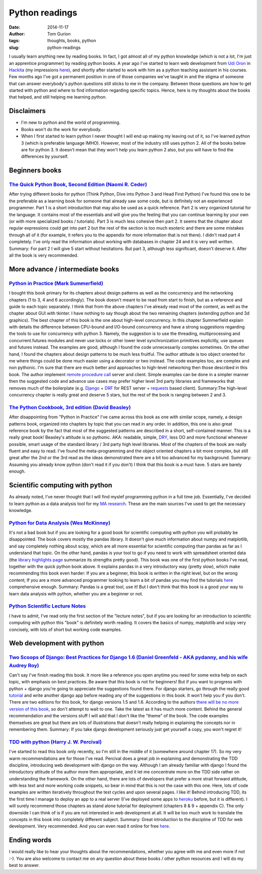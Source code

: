 Python readings
###############
:date: 2014-11-17
:author: Tom Gurion
:tags: thoughts, books, python
:slug: python-readings

I usually learn anything new by reading books. In fact, I got almost
all of my python knowledge (which is not a lot, I'm just an apprentice
programmer) by reading python books.
A year ago I've started to learn web development from `Udi
Oron <http://www.10x.org.il/>`__ in
`Hackita <https://hackita.hasadna.org.il/>`__ (my impressions
`here <{filename}/Blog/hackita.rst>`__), and
shortly after started to work with him as a python teaching assistant in
his courses. Few months ago I've got a permanent position in one of
those companies we've taught in and the stigma of someone that can
answer everybody's python questions still sticks to me in the company.
Between those questions are how to get started with python and where to
find information regarding specific topics.
Hence, here is my thoughts about the books that helped, and still
helping me learning python.

Disclaimers
-----------

- I'm new to python and the world of programming.
- Books won't do the work for everybody.
- When I first started to learn python I never thought I will end up
  making my leaving out of it, so I've learned python 3 (which is
  preferable language IMHO). However, most of the industry still uses
  python 2. All of the books below are for python 3. It doesn't mean that
  they won't help you learn python 2 also, but you will have to find the
  differences by yourself.

Beginners books
---------------

`The Quick Python Book, Second Edition (Naomi R. Ceder) <http://www.amazon.com/Quick-Python-Book-Second-Edition/dp/193518220X>`__
^^^^^^^^^^^^^^^^^^^^^^^^^^^^^^^^^^^^^^^^^^^^^^^^^^^^^^^^^^^^^^^^^^^^^^^^^^^^^^^^^^^^^^^^^^^^^^^^^^^^^^^^^^^^^^^^^^^^^^^^^^^^^^^^^

|image0|

After trying different books for python (Think Python, Dive
into Python 3 and Head First Python) I've found this one to be the
preferable as a learning book for someone that already saw some code,
but is definitely not an experienced programmer.
Part 1 is a short introduction that may also be used as a quick
reference. Part 2 is very organized tutorial for the language. It
contains most of the essentials and will give you the feeling that you
can continue learning by your own (or with more specialized books /
tutorials). Part 3 is much less cohesive then part 2. It seems that the
chapter about regular expressions could get into part 2 but the rest of
the section is too much esoteric and there are some mistakes through all
of it (for example, it refers you to the appendix for more information
that is not there).
I didn't read part 4 completely. I've only read the information about
working with databases in chapter 24 and it is very well written.
Summary: For part 2 I will give 5 start without hesitations. But part
3, although less significant, doesn't deserve it. After all the book is
very recommended.

More advance / intermediate books
---------------------------------

`Python in Practice (Mark Summerfield) <http://www.amazon.com/Python-Practice-Concurrency-Libraries-Developers/dp/0321905636/ref=sr_1_1?s=books&ie=UTF8&qid=1416060956&sr=1-1&keywords=python+in+practice>`__
^^^^^^^^^^^^^^^^^^^^^^^^^^^^^^^^^^^^^^^^^^^^^^^^^^^^^^^^^^^^^^^^^^^^^^^^^^^^^^^^^^^^^^^^^^^^^^^^^^^^^^^^^^^^^^^^^^^^^^^^^^^^^^^^^^^^^^^^^^^^^^^^^^^^^^^^^^^^^^^^^^^^^^^^^^^^^^^^^^^^^^^^^^^^^^^^^^^^^^^^^^^^^

|image1|

I bought this book primary for its chapters about design
patterns as well as the concurrency and the networking chapters (1 to 3,
4 and 6 accordingly). The book doesn't meant to be read from start to
finish, but as a reference and guide to each topic separately. I think
that from the above chapters I've already read most of the content, as
well as the chapter about GUI with tkinter. I have nothing to say though
about the two remaining chapters (extending python and 3d graphics).
The best chapter of this book is the one about high-level concurrency.
In this chapter Summerfield explain with details the difference between
CPU-bound and I/O-bound concurrency and have a strong suggestions
regarding the tools to use for concurrency with python 3. Namely, the
suggestion is to use the threading, multiprocessing and
concurrent.futures modules and never use locks or other lower level
synchronization primitives explicitly, use queues and futures instead.
The examples are good, although I found the code unnecessarily complex
sometimes.
On the other hand, I found the chapters about design patterns to be
much less fruitful. The author attitude is too object oriented for me
where things could be done much easier using a decorator or two instead.
The code examples too, are complex and non pythonic.
I'm sure that there are much better and approaches to high-level
networking then those described in this book. The author implement
`remote procedure
call <http://en.wikipedia.org/wiki/Remote_procedure_call>`__ server and
client. Simple examples can be done in a simpler manner then the
suggested code and advance use cases may prefer higher level 3rd party
libraries and frameworks that removes much of the boilerplate (e.g.
`Django <https://www.djangoproject.com/>`__ +
`DRF <http://www.django-rest-framework.org/>`__ for REST server +
`requests <http://docs.python-requests.org/en/latest/>`__ based client).
Summary:The high-level concurrency chapter is really great and deserve
5 stars, but the rest of the book is ranging between 2 and 3.

`The Python Cookbook, 3rd edition (David Beasley) <http://www.amazon.com/Python-Cookbook-David-Beazley/dp/1449340377/ref=sr_1_1?s=books&ie=UTF8&qid=1416061017&sr=1-1&keywords=the+python+cookbook>`__
^^^^^^^^^^^^^^^^^^^^^^^^^^^^^^^^^^^^^^^^^^^^^^^^^^^^^^^^^^^^^^^^^^^^^^^^^^^^^^^^^^^^^^^^^^^^^^^^^^^^^^^^^^^^^^^^^^^^^^^^^^^^^^^^^^^^^^^^^^^^^^^^^^^^^^^^^^^^^^^^^^^^^^^^^^^^^^^^^^^^^^^^^^^^^^^^^^^^^^

|image2|

After disappointing from "Python in Practice" I've came across this
book as one with similar scope, namely, a design patterns book,
organized into chapters by topic that you can read in any order. In
addition, this one is also great reference book by the fact that most of
the suggested patterns are described in a short, self-contained manner.
This is a really great book! Beasley's attitude is so pythonic. AKA:
readable, simple,
`DRY <http://en.wikipedia.org/wiki/Don%27t_repeat_yourself>`__, less OO
and more functional whenever possible, smart usage of the standard
library / 3rd party high level libraries.
Most of the chapters of the book are really fluent and easy to read.
I've found the meta-programming and the object oriented chapters a bit
more complex, but still great after the 2nd or the 3rd read as the ideas
demonstrated there are a bit too advanced for my background.
Summary: Assuming you already know python (don't read it if you don't)
I think that this book is a must have. 5 stars are barely enough.

Scientific computing with python
--------------------------------
As already noted, I've never thought that I will find myslef
programming python in a full time job. Essentially, I've decided to
learn python as a data analysis tool for my `MA
research <https://leverstone.me/an-audio-only-augmented-reality-system-for-social-interaction.html>`__. These
are the main sources I've used to get the necessary knowledge.

`Python for Data Analysis (Wes McKinney) <http://www.amazon.com/Python-Data-Analysis-Wrangling-IPython/dp/1449319793>`__
^^^^^^^^^^^^^^^^^^^^^^^^^^^^^^^^^^^^^^^^^^^^^^^^^^^^^^^^^^^^^^^^^^^^^^^^^^^^^^^^^^^^^^^^^^^^^^^^^^^^^^^^^^^^^^^^^^^^^^^^

|image3|

It's not a bad book but if you are looking for a good book for
scientific computing with python you will probably be disappointed.
The book covers mostly the pandas library. It doesn't give much
information about numpy and matplotlib, and say completely nothing about
scipy, which are all more essential for scientific computing than pandas
as far as I understand that topic.
On the other hand, pandas is your tool to go if you need to work with
spreadsheet oriented data (the `library highlights
page <http://pandas.pydata.org/index.html#library-highlights>`_ summarize
its strengths pretty good).
This book was one of the first python books I've read, together with
the quick python book above. It explains pandas in a very introductory
way (pretty slow), which make recommending this book even harder: If you
are a beginner, this book is written in the right level, but on the
wrong content; If you are a more advanced programmer looking to learn a
bit of pandas you may find the tutorials
`here <http://pandas.pydata.org/pandas-docs/dev/tutorials.html>`__
comprehensive enough.
Summary: Pandas is a great tool, use it! But I don't think that this
book is a good your way to learn data analysis with python, whether you
are a beginner or not.

`Python Scientific Lecture Notes <https://scipy-lectures.github.io/>`__
^^^^^^^^^^^^^^^^^^^^^^^^^^^^^^^^^^^^^^^^^^^^^^^^^^^^^^^^^^^^^^^^^^^^^^^
I have to admit, I've read only the first section of the "lecture
notes", but if you are looking for an introduction to scientific
computing with python this "book" is definitely worth reading. It covers
the basics of numpy, matplotlib and scipy very concisely, with lots of
short but working code examples.

Web development with python
---------------------------

`Two Scoops of Django: Best Practices for Django 1.6 (Daniel Greenfeld - AKA pydanny, and his wife Audrey Roy) <http://www.amazon.com/Two-Scoops-Django-Best-Practices/dp/098146730X>`__
^^^^^^^^^^^^^^^^^^^^^^^^^^^^^^^^^^^^^^^^^^^^^^^^^^^^^^^^^^^^^^^^^^^^^^^^^^^^^^^^^^^^^^^^^^^^^^^^^^^^^^^^^^^^^^^^^^^^^^^^^^^^^^^^^^^^^^^^^^^^^^^^^^^^^^^^^^^^^^^^^^^^^^^^^^^^^^^^^^^^^^^^

|image4|

Can't say I've finish reading this book. It more like a
reference you open anytime you need for some extra help on each topic,
with emphasis on best practices.
Be aware that this book is not for beginners! But if you want to
progress with python + django you're going to appreciate the suggestions
found there. For django starters, go through the really good
`tutorial <https://docs.djangoproject.com/en/dev/intro/tutorial01/>`__
and write another django app before reading any of the suggestions in
this book. It won't help you if you don't.
There are two editions for this book, for django versions 1.5 and 1.6.
According to the authors `there will be no more version of this
book <http://twoscoopspress.com/pages/two-scoops-of-django-1-6-faq#what-if-1.7>`__,
so don't attempt to wait to one. Take the latest as it has much more
content.
Behind the general recommendation and the versions stuff I will add
that I don't like the "theme" of the book. The code examples themselves
are great but there are lots of illustrations that doesn't really
helping in explaining the concepts nor in remembering them.
Summary: If you take django development seriously just get yourself a
copy, you won't regret it!

`TDD with python (Harry J. W. Percival) <http://www.amazon.com/Test-Driven-Development-Python-Harry-Percival/dp/1449364829>`__
^^^^^^^^^^^^^^^^^^^^^^^^^^^^^^^^^^^^^^^^^^^^^^^^^^^^^^^^^^^^^^^^^^^^^^^^^^^^^^^^^^^^^^^^^^^^^^^^^^^^^^^^^^^^^^^^^^^^^^^^^^^^^^

|image5|

I've started to read this book only recently, so I'm still in the
middle of it (somewhere around chapter 17). So my very warm
recommendations are for those I've read.
Percival does a great job in explaining and demonstrating the TDD
discipline, introducing web development with django on the way. Although
I am already familiar with django I found the introductory attitude of
the author more then appropriate, and it let me concentrate more on the
TDD side rather on understanding the framework. On the other hand, there
are lots of developers that prefer a more strait forward attitude, with
less text and more working code snippets, so bear in mind that this is
not the case with this one. Here, lots of code examples are written
iteratively throughout the test cycles and upon several pages. I like
it!
Behind introducing TDD, its the first time I manage to deploy an app
to a real server (I've deployed some apps to
`heroku <https://www.heroku.com/>`__ before, but it is different). I
will surely recommend those chapters as stand alone tutorial for
deployment (chapters 8 & 9 + appendix C).
The only downside I can think of is if you are not interested in web
development at all. It will be too much work to translate the concepts
in this book into completely different subject.
Summary: Great introduction to the discipline of TDD for web
development. Very recommended. And you can even read it online for free
`here <http://chimera.labs.oreilly.com/books/1234000000754/>`__.

Ending words
------------
I would really like to hear your thoughts about the recommendations,
whether you agree with me and even more if not :-).
You are also welcome to contact me on any question about these books /
other python resources and I will do my best to answer.

.. |image0| image:: http://ecx.images-amazon.com/images/I/51afqHmFrML._SX258_BO1,204,203,200_.jpg
   :width: 180px
.. |image1| image:: http://www.qtrac.eu/pipbookm.png
   :width: 180px
.. |image2| image:: http://ecx.images-amazon.com/images/I/51zDEWm5kcL._SX258_BO1,204,203,200_.jpg
   :width: 180px
.. |image3| image:: https://d.gr-assets.com/books/1356132971l/14744694.jpg
   :width: 180px
.. |image4| image:: http://www.arruda.blog.br/wp-content/uploads/2014/03/IMG_1894.jpg
   :width: 180px
.. |image5| image:: http://orm-other.s3.amazonaws.com/tddwithpython/final_cover.jpg
   :width: 180px
